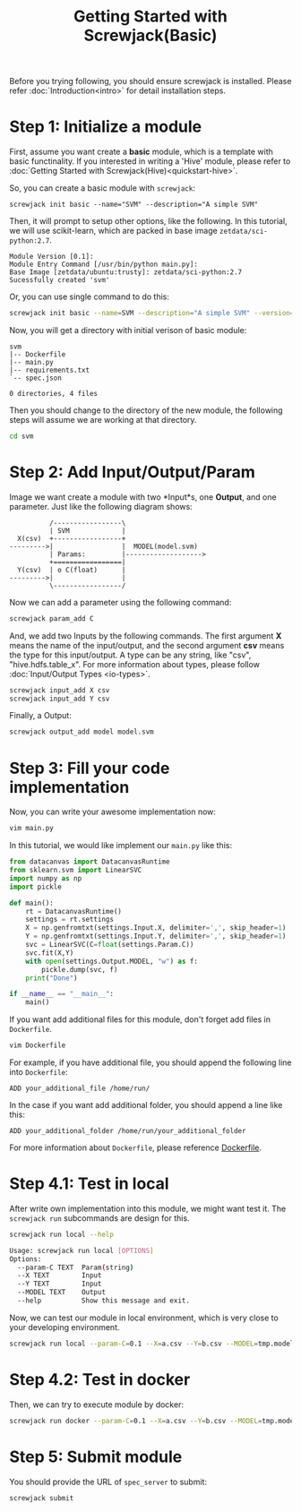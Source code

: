 #+TITLE: Getting Started with Screwjack(Basic)
#+OPTIONS: ^:nil

Before you trying following, you should ensure screwjack is installed. Please 
refer :doc:`Introduction<intro>` for detail installation steps.

* Step 1: Initialize a module

First, assume you want create a *basic* module, which is a template with basic
functinality. If you interested in writing a 'Hive' module, please refer to
:doc:`Getting Started with Screwjack(Hive)<quickstart-hive>`.

So, you can create a basic module with =screwjack=:

#+BEGIN_SRC
  screwjack init basic --name="SVM" --description="A simple SVM"
#+END_SRC

Then, it will prompt to setup other options, like the following. In this tutorial,
we will use scikit-learn, which are packed in base image =zetdata/sci-python:2.7=.

#+BEGIN_SRC
  Module Version [0.1]: 
  Module Entry Command [/usr/bin/python main.py]: 
  Base Image [zetdata/ubuntu:trusty]: zetdata/sci-python:2.7
  Sucessfully created 'svm'
#+END_SRC

Or, you can use single command to do this:

#+BEGIN_SRC bash
  screwjack init basic --name=SVM --description="A simple SVM" --version="0.1" --cmd="/usr/bin/python main.py" --base-image="zetdata/sci-python:2.7"
#+END_SRC

Now, you will get a directory with initial verison of basic module:

#+BEGIN_SRC
  svm
  |-- Dockerfile
  |-- main.py
  |-- requirements.txt
  `-- spec.json

  0 directories, 4 files
#+END_SRC

Then you should change to the directory of the new module, the following steps will
assume we are working at that directory.

#+BEGIN_SRC sh
  cd svm
#+END_SRC

* Step 2: Add Input/Output/Param

Image we want create a module with two *Input*s, one *Output*, and one parameter. Just like
the following diagram shows:

#+begin_src ditaa :file ditaa-simpleboxes-unsep.png :cmdline -E
          /-----------------\
          | SVM             |
  X(csv)  +-----------------+
--------->|                 |  MODEL(model.svm)
          | Params:         |------------------->
          +=================|
  Y(csv)  | o C(float)      |
--------->|                 |
          \-----------------/
#+end_src

[[./module.png]]

Now we can add a parameter using the following command:

#+BEGIN_SRC bash
  screwjack param_add C
#+END_SRC

And, we add two Inputs by the following commands. The first argument *X* means the name
of the input/output, and the second argument *csv* means the type for this input/output.
A type can be any string, like "csv", "hive.hdfs.table_x". For more information about
types, please follow :doc:`Input/Output Types <io-types>`.

#+BEGIN_SRC bash
  screwjack input_add X csv
  screwjack input_add Y csv
#+END_SRC

Finally, a Output:
#+BEGIN_SRC bash
  screwjack output_add model model.svm
#+END_SRC

* Step 3: Fill your code implementation

Now, you can write your awesome implementation now:

#+BEGIN_SRC bash
  vim main.py
#+END_SRC

In this tutorial, we would like implement our =main.py= like this:

#+BEGIN_SRC python
from datacanvas import DatacanvasRuntime
from sklearn.svm import LinearSVC
import numpy as np
import pickle

def main():
    rt = DatacanvasRuntime()
    settings = rt.settings
    X = np.genfromtxt(settings.Input.X, delimiter=',', skip_header=1)
    Y = np.genfromtxt(settings.Input.Y, delimiter=',', skip_header=1)
    svc = LinearSVC(C=float(settings.Param.C))
    svc.fit(X,Y)
    with open(settings.Output.MODEL, "w") as f:
        pickle.dump(svc, f)
    print("Done")

if __name__ == "__main__":
    main()
#+END_SRC

If you want add additional files for this module, don't forget add files
in =Dockerfile=.

#+BEGIN_SRC bash
  vim Dockerfile
#+END_SRC

For example, if you have additional file, you should append the following line
into =Dockerfile=:

#+BEGIN_SRC
  ADD your_additional_file /home/run/
#+END_SRC

In the case if you want add additional folder, you should append a line like this:

#+BEGIN_SRC
  ADD your_additional_folder /home/run/your_additional_folder
#+END_SRC

For more information about =Dockerfile=, please reference [[http://docs.docker.io/reference/builder/][Dockerfile]].

* Step 4.1: Test in *local*

After write own implementation into this module, we might want test it.
The =screwjack run= subcommands are design for this.

#+BEGIN_SRC bash
  screwjack run local --help
#+END_SRC

#+BEGIN_SRC bash
  Usage: screwjack run local [OPTIONS]
  Options:
    --param-C TEXT  Param(string)
    --X TEXT        Input
    --Y TEXT        Input
    --MODEL TEXT    Output
    --help          Show this message and exit.
#+END_SRC

Now, we can test our module in local environment, which is very close to your developing
environment.

#+BEGIN_SRC bash
  screwjack run local --param-C=0.1 --X=a.csv --Y=b.csv --MODEL=tmp.model
#+END_SRC

* Step 4.2: Test in *docker*

Then, we can try to execute module by docker:

#+BEGIN_SRC bash
  screwjack run docker --param-C=0.1 --X=a.csv --Y=b.csv --MODEL=tmp.model
#+END_SRC

* Step 5: Submit module

You should provide the URL of =spec_server= to submit:

#+BEGIN_SRC bash
  screwjack submit
#+END_SRC

